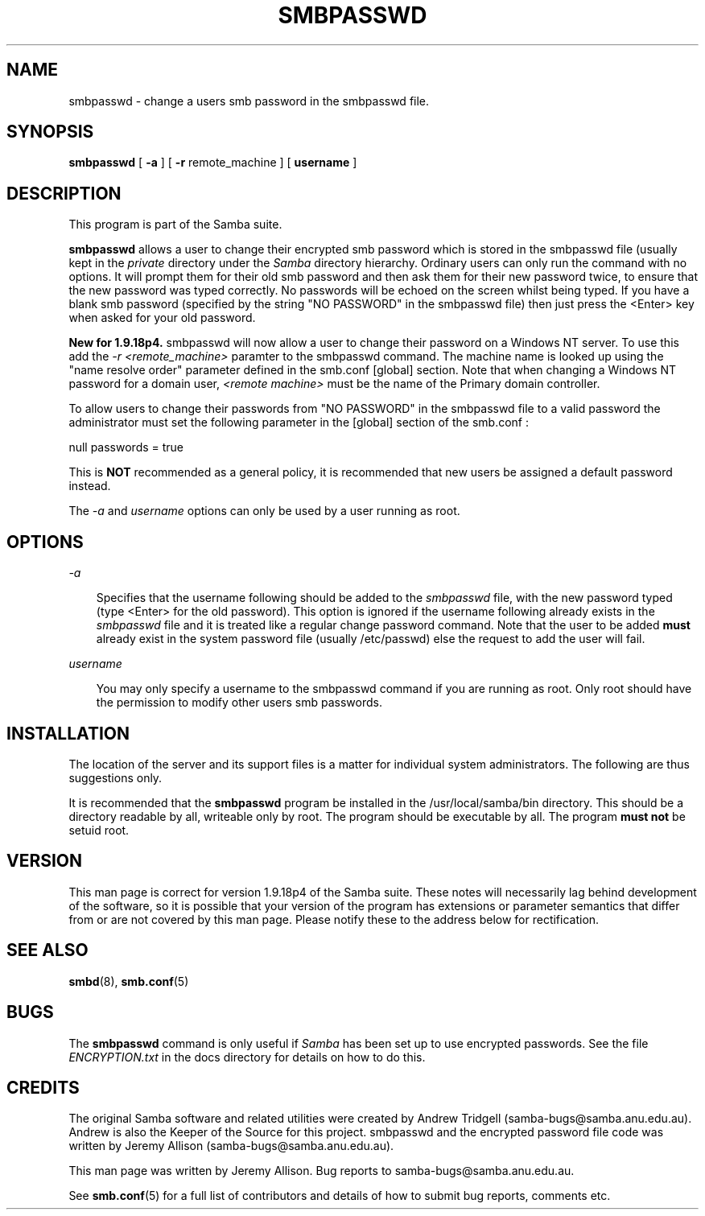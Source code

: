 .TH SMBPASSWD 8 "19 Sep 1998" "smbpasswd 2.0.0-alpha6"
.SH NAME
smbpasswd \- change a users smb password in the smbpasswd file.
.SH SYNOPSIS
.B smbpasswd
[
.B \-a
] [
.B \-r
remote_machine
] [
.B username
]
.SH DESCRIPTION

This program is part of the Samba suite.

.B smbpasswd 
allows a user to change their encrypted smb password which
is stored in the smbpasswd file (usually kept in the
.I private
directory under the
.I Samba 
directory hierarchy. Ordinary users can only run the command 
with no options. It will prompt them for their old smb password
and then ask them for their new password twice, to ensure that
the new password was typed correctly. No passwords will
be echoed on the screen whilst being typed. If you have a blank
smb password (specified by the string "NO PASSWORD" in the
smbpasswd file) then just press the <Enter> key when asked
for your old password.

.B New for 1.9.18p4.
smbpasswd will now allow a user to change their password
on a Windows NT server. To use this add the 
.I \-r
.I \<remote_machine\>
paramter to the smbpasswd command. The machine name is looked
up using the "name resolve order" parameter defined in the
smb.conf [global] section. Note that when changing a Windows
NT password for a domain user,
.I \<remote machine\>
must be the name of the Primary domain controller.

To allow users to change their passwords from "NO PASSWORD"
in the smbpasswd file to a valid password the administrator
must set the following parameter in the [global] section of
the smb.conf :

null passwords = true

This is 
.B NOT
recommended as a general policy, it is recommended that
new users be assigned a default password instead.

The 
.I \-a
and 
.I username
options can only be used by a user running as root.

.SH OPTIONS
.I \-a

.RS 3
Specifies that the username following should be added to
the
.I smbpasswd
file, with the new password typed (type <Enter> for the
old password). This option is ignored if the username 
following already exists in the
.I smbpasswd
file and it is treated like a regular change password 
command. Note that the user to be added
.B must
already exist in the system password file (usually /etc/passwd)
else the request to add the user will fail.

.RE
.I username

.RS 3
You may only specify a username to the smbpasswd command
if you are running as root. Only root should have the
permission to modify other users smb passwords.

.RE
.RE
.SH INSTALLATION

The location of the server and its support files is a matter for individual
system administrators. The following are thus suggestions only.

It is recommended that the
.B smbpasswd
program be installed in the /usr/local/samba/bin directory. This should be
a directory readable by all, writeable only by root. The program should be
executable by all. The program 
.B must not 
be setuid root.

.SH VERSION

This man page is correct for version 1.9.18p4 of the Samba suite.
These notes will necessarily lag behind 
development of the software, so it is possible that your version of 
the program has extensions or parameter semantics that differ from or are not 
covered by this man page. Please notify these to the address below for 
rectification.
.SH SEE ALSO
.BR smbd (8), 
.BR smb.conf (5) 
.SH
.B BUGS

.RE
The
.B smbpasswd
command is only useful if
.I Samba
has been set up to use encrypted passwords. See the file
.I ENCRYPTION.txt
in the docs directory for details on how to do this.

.SH CREDITS
.RE
The original Samba software and related utilities were created by 
Andrew Tridgell (samba-bugs@samba.anu.edu.au). Andrew is also the Keeper
of the Source for this project. smbpasswd and the encrypted password
file code was written by Jeremy Allison (samba-bugs@samba.anu.edu.au).

This man page was written by Jeremy Allison. Bug reports to samba-bugs@samba.anu.edu.au.

See
.BR smb.conf (5)
for a full list of contributors and details of how to 
submit bug reports, comments etc.
